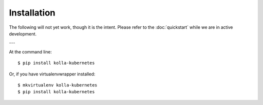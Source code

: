 ============
Installation
============


The following will not yet work, though it is the intent.  Please
refer to the :doc:`quickstart` while we are in active development.

---

At the command line::

    $ pip install kolla-kubernetes

Or, if you have virtualenvwrapper installed::

    $ mkvirtualenv kolla-kubernetes
    $ pip install kolla-kubernetes
